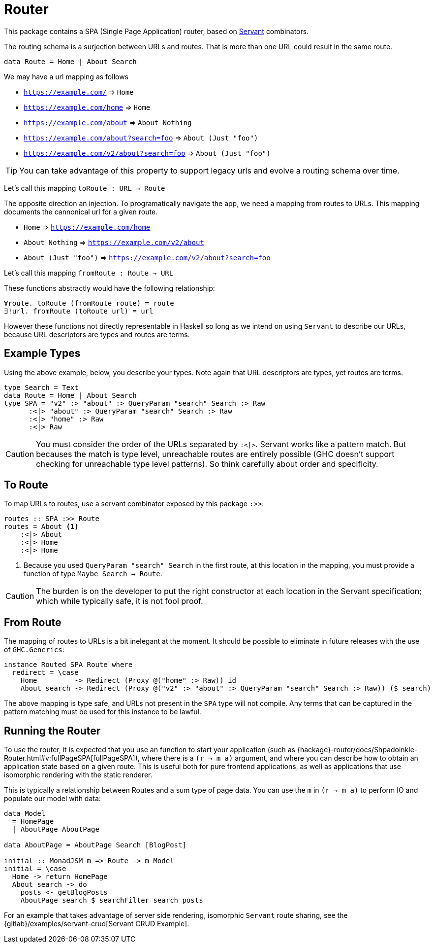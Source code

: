 = Router

This package contains a SPA (Single Page Application) router, based on https://www.servant.dev[Servant] combinators.

The routing schema is a surjection between URLs and routes. That is more than one URL could result in the same route.

[source,haskell]
----
data Route = Home | About Search
----

We may have a url mapping as follows

* `https://example.com/` => `Home`
* `https://example.com/home` => `Home`
* `https://example.com/about` => `About Nothing`
* `https://example.com/about?search=foo` => `About (Just "foo")`
* `https://example.com/v2/about?search=foo` => `About (Just "foo")`

[TIP]
====
You can take advantage of this property to support legacy urls and evolve a routing schema over time.
====

Let's call this mapping `toRoute : URL -> Route`

The opposite direction an injection. To programatically navigate the app, we need a mapping from routes to URLs. This mapping documents the cannonical url for a given route.

* `Home` => `https://example.com/home`
* `About Nothing` => `https://example.com/v2/about`
* `About (Just "foo")` => `https://example.com/v2/about?search=foo`

Let's call this mapping `fromRoute : Route -> URL`

These functions abstractly would have the following relationship:

----
∀route. toRoute (fromRoute route) = route
∃!url. fromRoute (toRoute url) = url
----

However these functions not directly representable in Haskell so long as we intend on using `Servant` to describe our URLs, because URL descriptors are types and routes are terms.

== Example Types

Using the above example, below, you describe your types. Note again that URL descriptors are types, yet routes are terms.

[source,haskell]
----
type Search = Text
data Route = Home | About Search
type SPA = "v2" :> "about" :> QueryParam "search" Search :> Raw
      :<|> "about" :> QueryParam "search" Search :> Raw
      :<|> "home" :> Raw
      :<|> Raw
----

[CAUTION]
You must consider the order of the URLs separated by `:<|>`. Servant works like a pattern match. But becauses the match is type level, unreachable routes are entirely possible (GHC doesn't support checking for unreachable type level patterns). So think carefully about order and specificity.

== To Route

To map URLs to routes, use a servant combinator exposed by this package `:>>`:

[source,haskell]
----
routes :: SPA :>> Route
routes = About <1>
    :<|> About
    :<|> Home
    :<|> Home
----

<1> Because you used `QueryParam "search" Search` in the first route, at this location in the mapping, you must provide a function of type `Maybe Search -> Route`.

[CAUTION]
The burden is on the developer to put the right constructor at each location in the Servant specification; which while typically safe, it is not fool proof.

== From Route

The mapping of routes to URLs is a bit inelegant at the moment. It should be possible to eliminate in future releases with the use of `GHC.Generics`:

[source,haskell]
----
instance Routed SPA Route where
  redirect = \case
    Home         -> Redirect (Proxy @("home" :> Raw)) id
    About search -> Redirect (Proxy @("v2" :> "about" :> QueryParam "search" Search :> Raw)) ($ search)
----

The above mapping is type safe, and URLs not present in the `SPA` type will not compile. Any terms that can be captured in the pattern matching must be used for this instance to be lawful.

== Running the Router

To use the router, it is expected that you use an function to start your application (such as {hackage}-router/docs/Shpadoinkle-Router.html#v:fullPageSPA[fullPageSPA]), where there is a `(r -> m a)` argument, and where you can describe how to obtain an application state based on a given route. This is useful both for pure frontend applications, as well as applications that use isomorphic rendering with the static renderer.

This is typically a relationship between Routes and a sum type of page data. You can use the `m` in `(r -> m a)` to perform IO and populate our model with data: 

[source,haskell]
----
data Model
  = HomePage
  | AboutPage AboutPage

data AboutPage = AboutPage Search [BlogPost]

initial :: MonadJSM m => Route -> m Model
initial = \case
  Home -> return HomePage
  About search -> do
    posts <- getBlogPosts
    AboutPage search $ searchFilter search posts
----

For an example that takes advantage of server side rendering, isomorphic `Servant` route sharing, see the {gitlab}/examples/servant-crud[Servant CRUD Example].

